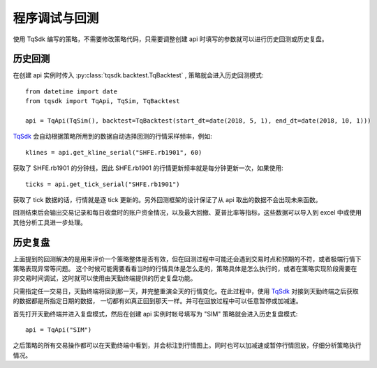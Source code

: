 .. _backtest:

程序调试与回测
=================================================
使用 TqSdk 编写的策略，不需要修改策略代码，只需要调整创建 api 时填写的参数就可以进行历史回测或历史复盘。


历史回测
~~~~~~~~~~~~~~~~~~~~~~~~~~~~~~~~~~~~~~~~~~~~~~~~~~~~
在创建 api 实例时传入 :py:class:`tqsdk.backtest.TqBacktest` , 策略就会进入历史回测模式::

    from datetime import date
    from tqsdk import TqApi, TqSim, TqBacktest

    api = TqApi(TqSim(), backtest=TqBacktest(start_dt=date(2018, 5, 1), end_dt=date(2018, 10, 1)))

`TqSdk`_ 会自动根据策略所用到的数据自动选择回测的行情采样频率，例如::

    klines = api.get_kline_serial("SHFE.rb1901", 60)

获取了 SHFE.rb1901 的分钟线，因此 SHFE.rb1901 的行情更新频率就是每分钟更新一次，如果使用::

    ticks = api.get_tick_serial("SHFE.rb1901")

获取了 tick 数据的话，行情就是逐 tick 更新的。另外回测框架的设计保证了从 api 取出的数据不会出现未来函数。

回测结束后会输出交易记录和每日收盘时的账户资金情况，以及最大回撤、夏普比率等指标，这些数据可以导入到 excel 中或使用其他分析工具进一步处理。


历史复盘
~~~~~~~~~~~~~~~~~~~~~~~~~~~~~~~~~~~~~~~~~~~~~~~~~~~~
上面提到的回测解决的是用来评价一个策略整体是否有效，但在回测过程中可能还会遇到交易时点和预期的不符，或者极端行情下策略表现异常等问题。
这个时候可能需要看看当时的行情具体是怎么走的，策略具体是怎么执行的，或者在策略实现阶段需要在非交易时间调试，这时就可以使用由天勤终端提供的历史复盘功能。

只需指定任一交易日，天勤终端将回到那一天，并完整重演全天的行情变化。在此过程中，使用 `TqSdk`_ 对接到天勤终端之后获取的数据都是所指定日期的数据，
一切都有如真正回到那天一样。并可在回放过程中可以任意暂停或加减速。

首先打开天勤终端并进入复盘模式，然后在创建 api 实例时帐号填写为 "SIM" 策略就会进入历史复盘模式::

    api = TqApi("SIM")

之后策略的所有交易操作都可以在天勤终端中看到，并会标注到行情图上。同时也可以加减速或暂停行情回放，仔细分析策略执行情况。


.. _TqSdk: https://doc.shinnytech.com/pysdk/latest/index.html
.. _DIFF: https://doc.shinnytech.com/diff/latest/index.html

